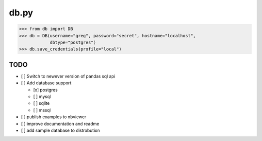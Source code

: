 db.py
=====

.. code:: python

    >>> from db import DB
    >>> db = DB(username="greg", password="secret", hostname="localhost",
                dbtype="postgres")
    >>> db.save_credentials(profile="local")

TODO
----

-  [ ] Switch to newever version of pandas sql api
-  [ ] Add database support

   -  [x] postgres
   -  [ ] mysql
   -  [ ] sqlite
   -  [ ] mssql

-  [ ] publish examples to nbviewer
-  [ ] improve documentation and readme
-  [ ] add sample database to distrobution

